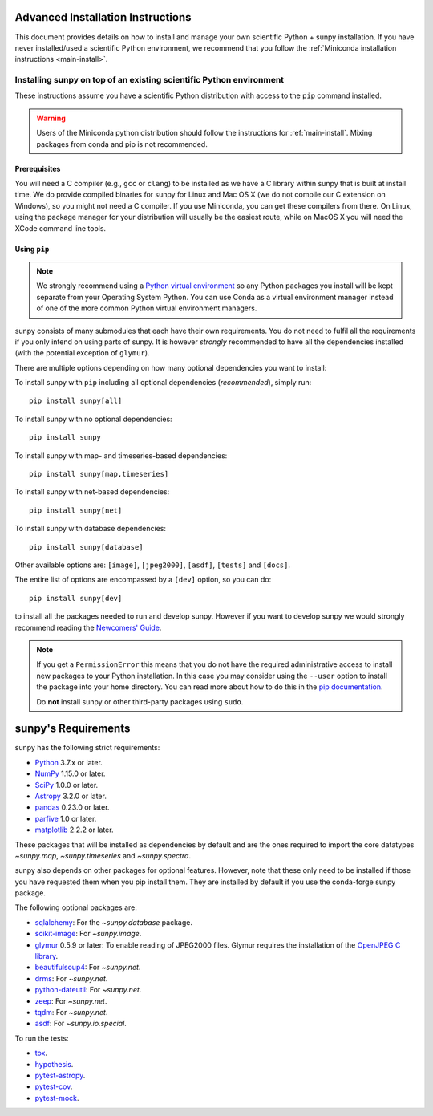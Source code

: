.. _advanced-install:

Advanced Installation Instructions
**********************************

This document provides details on how to install and manage your own scientific Python + sunpy installation.
If you have never installed/used a scientific Python environment, we recommend that you follow the :ref:`Miniconda installation instructions <main-install>`.

Installing sunpy on top of an existing scientific Python environment
====================================================================

These instructions assume you have a scientific Python distribution with access to the ``pip`` command installed.

.. warning::
    Users of the Miniconda python distribution should follow the instructions for :ref:`main-install`.
    Mixing packages from conda and pip is not recommended.

Prerequisites
-------------

You will need a C compiler (e.g., ``gcc`` or ``clang``) to be installed as we have a C library within sunpy that is built at install time.
We do provide compiled binaries for sunpy for Linux and Mac OS X (we do not compile our C extension on Windows), so you might not need a C compiler.
If you use Miniconda, you can get these compilers from there.
On Linux, using the package manager for your distribution will usually be the easiest route, while on MacOS X you will need the XCode command line tools.

Using ``pip``
-------------

.. note::
    We strongly recommend using a `Python virtual environment <https://packaging.python.org/guides/installing-using-pip-and-virtual-environments/>`__ so any Python packages you install will be kept separate from your Operating System Python.
    You can use Conda as a virtual environment manager instead of one of the more common Python virtual environment managers.

sunpy consists of many submodules that each have their own requirements.
You do not need to fulfil all the requirements if you only intend on using parts of sunpy.
It is however *strongly* recommended to have all the dependencies installed (with the potential exception of ``glymur``).

There are multiple options depending on how many optional dependencies you want to install:

To install sunpy with ``pip`` including all optional dependencies (*recommended*), simply run::

    pip install sunpy[all]

To install sunpy with no optional dependencies::

    pip install sunpy

To install sunpy with map- and timeseries-based dependencies::

    pip install sunpy[map,timeseries]

To install sunpy with net-based dependencies::

    pip install sunpy[net]

To install sunpy with database dependencies::

    pip install sunpy[database]

Other available options are: ``[image]``, ``[jpeg2000]``, ``[asdf]``, ``[tests]`` and ``[docs]``.

The entire list of options are encompassed by a ``[dev]`` option, so you can do::

    pip install sunpy[dev]

to install all the packages needed to run and develop sunpy.
However if you want to develop sunpy we would strongly recommend reading the `Newcomers' Guide <https://docs.sunpy.org/en/latest/dev_guide/newcomers.html>`__.

.. note::
    If you get a ``PermissionError`` this means that you do not have the required administrative access to install new packages to your Python installation.
    In this case you may consider using the ``--user`` option to install the package into your home directory.
    You can read more about how to do this in the `pip documentation <https://pip.pypa.io/en/stable/user_guide/#user-installs>`__.

    Do **not** install sunpy or other third-party packages using ``sudo``.

sunpy's Requirements
********************

sunpy has the following strict requirements:

- `Python <https://www.python.org/>`__ 3.7.x or later.

- `NumPy <https://www.numpy.org/>`__  1.15.0 or later.

- `SciPy <https://www.scipy.org/>`__ 1.0.0 or later.

- `Astropy <https://www.astropy.org/>`__ 3.2.0 or later.

- `pandas <https://pandas.pydata.org/>`__ 0.23.0 or later.

- `parfive <https://pypi.org/project/parfive/>`__ 1.0 or later.

- `matplotlib <https://matplotlib.org/>`__ 2.2.2 or later.

These packages that will be installed as dependencies by default and are the ones required to import the core datatypes `~sunpy.map`, `~sunpy.timeseries` and `~sunpy.spectra`.

sunpy also depends on other packages for optional features.
However, note that these only need to be installed if those you have requested them when you pip install them.
They are installed by default if you use the conda-forge sunpy package.

The following optional packages are:

- `sqlalchemy <https://www.sqlalchemy.org>`__: For the `~sunpy.database` package.

- `scikit-image <https://scikit-image.org/>`__: For `~sunpy.image`.

- `glymur <https://glymur.readthedocs.io/en/latest/>`_ 0.5.9 or later: To enable reading of JPEG2000 files.
  Glymur requires the installation of the `OpenJPEG C library <https://www.openjpeg.org/>`__.

- `beautifulsoup4 <https://www.crummy.com/software/BeautifulSoup/>`_: For `~sunpy.net`.

- `drms <https://pypi.org/project/drms/>`__: For `~sunpy.net`.

- `python-dateutil <https://dateutil.readthedocs.io/en/stable/>`__: For `~sunpy.net`.

- `zeep <https://python-zeep.readthedocs.io/en/master/>`__: For `~sunpy.net`.

- `tqdm <https://github.com/tqdm/tqdm>`__: For `~sunpy.net`.

- `asdf <https://pypi.org/project/asdf/>`__: For `~sunpy.io.special`.

To run the tests:

- `tox <https://tox.readthedocs.io/>`__.

- `hypothesis <https://github.com/HypothesisWorks/hypothesis-python>`__.

- `pytest-astropy <https://github.com/astropy/pytest-astropy>`__.

- `pytest-cov <https://github.com/pytest-dev/pytest-cov>`__.

- `pytest-mock <https://github.com/pytest-dev/pytest-mock>`__.

